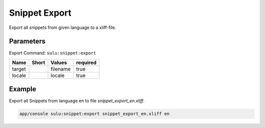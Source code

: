 Snippet Export
===============

Export all snippets from given language to a xliff-file.

Parameters
----------

Export Command: ``sulu:snippet:export``

================ ================= ==================== ====================
 Name             Short             Values               required
================ ================= ==================== ====================
 target                             filename             true
 locale                             locale               true
================ ================= ==================== ====================

Example
-------

Export all Snippets from language en to file `snippet_export_en.xliff`.

.. code-block:: bash

    app/console sulu:snippet:export snippet_export_en.xliff en
